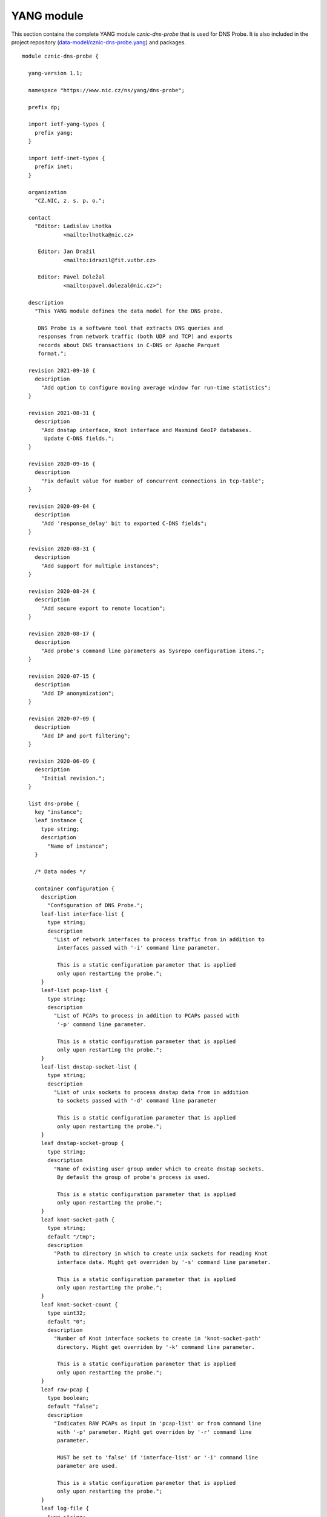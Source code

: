.. _yang-module:

***********
YANG module
***********

This section contains the complete YANG module *cznic-dns-probe* that is used for DNS Probe. It is also
included in the project repository (`data-model/cznic-dns-probe.yang <https://gitlab.nic.cz/adam/dns-probe/blob/master/data-model/cznic-dns-probe.yang>`_) and packages.

::

    module cznic-dns-probe {

      yang-version 1.1;

      namespace "https://www.nic.cz/ns/yang/dns-probe";

      prefix dp;

      import ietf-yang-types {
        prefix yang;
      }

      import ietf-inet-types {
        prefix inet;
      }

      organization
        "CZ.NIC, z. s. p. o.";

      contact
        "Editor: Ladislav Lhotka
                 <mailto:lhotka@nic.cz>

         Editor: Jan Dražil
                 <mailto:idrazil@fit.vutbr.cz>

         Editor: Pavel Doležal
                 <mailto:pavel.dolezal@nic.cz>";

      description
        "This YANG module defines the data model for the DNS probe.

         DNS Probe is a software tool that extracts DNS queries and
         responses from network traffic (both UDP and TCP) and exports
         records about DNS transactions in C-DNS or Apache Parquet
         format.";

      revision 2021-09-10 {
        description
          "Add option to configure moving average window for run-time statistics";
      }

      revision 2021-08-31 {
        description
          "Add dnstap interface, Knot interface and Maxmind GeoIP databases.
           Update C-DNS fields.";
      }

      revision 2020-09-16 {
        description
          "Fix default value for number of concurrent connections in tcp-table";
      }

      revision 2020-09-04 {
        description
          "Add 'response_delay' bit to exported C-DNS fields";
      }

      revision 2020-08-31 {
        description
          "Add support for multiple instances";
      }

      revision 2020-08-24 {
        description
          "Add secure export to remote location";
      }

      revision 2020-08-17 {
        description
          "Add probe's command line parameters as Sysrepo configuration items.";
      }

      revision 2020-07-15 {
        description
          "Add IP anonymization";
      }

      revision 2020-07-09 {
        description
          "Add IP and port filtering";
      }

      revision 2020-06-09 {
        description
          "Initial revision.";
      }

      list dns-probe {
        key "instance";
        leaf instance {
          type string;
          description
            "Name of instance";
        }

        /* Data nodes */

        container configuration {
          description
            "Configuration of DNS Probe.";
          leaf-list interface-list {
            type string;
            description
              "List of network interfaces to process traffic from in addition to
               interfaces passed with '-i' command line parameter.

               This is a static configuration parameter that is applied
               only upon restarting the probe.";
          }
          leaf-list pcap-list {
            type string;
            description
              "List of PCAPs to process in addition to PCAPs passed with
               '-p' command line parameter.

               This is a static configuration parameter that is applied
               only upon restarting the probe.";
          }
          leaf-list dnstap-socket-list {
            type string;
            description
              "List of unix sockets to process dnstap data from in addition
               to sockets passed with '-d' command line parameter

               This is a static configuration parameter that is applied
               only upon restarting the probe.";
          }
          leaf dnstap-socket-group {
            type string;
            description
              "Name of existing user group under which to create dnstap sockets.
               By default the group of probe's process is used.

               This is a static configuration parameter that is applied
               only upon restarting the probe.";
          }
          leaf knot-socket-path {
            type string;
            default "/tmp";
            description
              "Path to directory in which to create unix sockets for reading Knot
               interface data. Might get overriden by '-s' command line parameter.

               This is a static configuration parameter that is applied
               only upon restarting the probe.";
          }
          leaf knot-socket-count {
            type uint32;
            default "0";
            description
              "Number of Knot interface sockets to create in 'knot-socket-path'
               directory. Might get overriden by '-k' command line parameter.

               This is a static configuration parameter that is applied
               only upon restarting the probe.";
          }
          leaf raw-pcap {
            type boolean;
            default "false";
            description
              "Indicates RAW PCAPs as input in 'pcap-list' or from command line
               with '-p' parameter. Might get overriden by '-r' command line
               parameter.

               MUST be set to 'false' if 'interface-list' or '-i' command line
               parameter are used.

               This is a static configuration parameter that is applied
               only upon restarting the probe.";
          }
          leaf log-file {
            type string;
            description
              "Path (including filename) to log file for storing logs.
               Might get overriden by '-l' command line parameter.

               By default logs are written to stdout.

               This is a static configuration parameter that is applied
               only upon restarting the probe.";
          }
          leaf coremask {
            type uint64 {
              range "7..max";
            }
            default "0x7";
            description
              "This parameter is used for selecting CPU cores where the
               application will be running.

               This is a static configuration parameter that is applied
               only upon restarting the probe.";
          }
          leaf-list ipv4-allowlist {
            type inet:ipv4-address-no-zone;
            description
              "List of allowed IPv4 addresses to process traffic from.
               By default all IPv4 addresses are allowed.";
          }
          leaf-list ipv4-denylist {
            type inet:ipv4-address-no-zone;
            description
              "List of IPv4 addresses from which to NOT process traffic.
               By default all IPv4 addresses are allowed.";
          }
          leaf-list ipv6-allowlist {
            type inet:ipv6-address-no-zone;
            description
              "List of allowed IPv6 addresses to process traffic from.
               By default all IPv6 addresses are allowed.";
          }
          leaf-list ipv6-denylist {
            type inet:ipv6-address-no-zone;
            description
              "List of IPv6 addresses from which to NOT process traffic.
               By default all IPv6 addresses are allowed.";
          }
          leaf-list dns-ports {
            type uint16;
            default "53";
            description
              "List of ports used for identifying DNS traffic.";
          }
          container export {
            description
              "Configuration of exported data.";
            leaf location {
              type enumeration {
                enum local {
                description
                  "Store exported data to local files";
                }
                enum remote {
                  description
                    "Send exported data directly to a remote location";
                }
              }
              default local;
              description
                "Location for the storage of the exported DNS records.

                 This is a static configuration parameter that is applied
                 only upon restarting the probe.";
            }
            leaf export-dir {
              type string;
              default ".";
              description
                "Directory for exported data.";
            }
            leaf remote-ip-address {
              type inet:ip-address-no-zone;
              default "127.0.0.1";
              description
                "IP address for remote export of the DNS records.";
            }
            leaf remote-port {
              type inet:port-number;
              default 6378;
              description
                "Transport protocol port number for remote export of the DNS records.";
            }
            leaf remote-ca-cert {
              type string;
              description
                "Path (including file's name) to the CA certificate against which the remote
                 server's certificate will be authenticated during TLS handshake.

                 By default server's certificate will be authenticated against OpenSSL's
                 default directory with CA certificates.

                 This is a static configuration parameter that is applied
                 only upon restarting the probe.";
            }
            leaf export-format {
              type enumeration {
                enum cdns {
                  description
                    "Export data in C-DNS format";
                  reference
                    "RFC 8618: Compacted-DNS (C-DNS): A Format for DNS
                     Packet Capture";
                }
                enum parquet {
                  description
                    "Export data in Apache Parquet format";
                  reference
                    "https://parquet.apache.org/";
                }
              }
              default "parquet";
              description
                "Format for exported data.

                 This is a static configuration parameter that is applied
                 only upon restarting the probe.";
            }
            leaf cdns-fields {
              type bits {
                bit transaction_id;
                bit time_offset;
                bit query_name;
                bit client_hoplimit;
                bit qr_transport_flags;
                bit client_address;
                bit client_port;
                bit server_address;
                bit server_port;
                bit query_size;
                bit qr_dns_flags;
                bit query_ancount;
                bit query_arcount;
                bit query_nscount;
                bit query_qdcount;
                bit query_opcode;
                bit response_rcode;
                bit query_classtype;
                bit query_edns_version;
                bit query_edns_udp_size;
                bit query_opt_rdata;
                bit response_additional_sections;
                bit response_size;
                bit asn;
                bit country_code;
                bit round_trip_time;
              }
              default "transaction_id time_offset query_name "
                    + "client_hoplimit qr_transport_flags client_address "
                    + "client_port server_address server_port query_size "
                    + "qr_dns_flags query_ancount query_arcount "
                    + "query_nscount query_qdcount query_opcode "
                    + "response_rcode query_classtype query_edns_version "
                    + "query_edns_udp_size query_opt_rdata "
                    + "response_additional_sections response_size asn country_code "
                    + "round_trip_time";
              description
                "This bit set indicates which fields from the C-DNS
                 standard schema are included in exported data.

                 This is a static configuration parameter that is applied
                 only upon restarting the probe.";
              reference
                "RFC 8618: Compacted-DNS (C-DNS): A Format for DNS Packet
                 Capture";
            }
            leaf cdns-records-per-block {
              type uint64;
              default "10000";
              description
                "Maximum number of DNS records in one exported C-DNS block.

                 This is a static configuration parameter that is applied
                 only upon restarting the probe.";
            }
            leaf cdns-blocks-per-file {
              type uint64;
              default "0";
              description
                "Maximum number of C-DNS blocks in one exported C-DNS file.

                 If this limit is reached, the export file is rotated. The
                 value of 0 (default) means no block count-based
                 rotation.";
            }
            leaf parquet-records-per-file {
              type uint64;
              default "5000000";
              description
                "Number of Parquet records per file.";
            }
            leaf file-name-prefix {
              type string;
              default "dns_";
              description
                "Common prefix of export file names.";
            }
            leaf timeout {
              type uint32;
              units "seconds";
              default "0";
              description
                "Time interval after which the export file is rotated.

                 The value of 0 (default) means no time-based rotation.";
            }
            leaf file-size-limit {
              type uint64;
              units "bytes";
              default "0";
              description
                "Size limit for the export file.

                 If the limit is exceeded, the export file is rotated. The
                 value of 0 (default) means no size-based rotation.";
            }
            leaf file-compression {
              type boolean;
              default "true";
              description
                "If this flag is true, the exported Parquet or C-DNS files
                 will be compressed using GZIP.

                 C-DNS will be compressed explicitly with .gz sufix;
                 Parquet files will be compressed internally due to the
                 nature of the format.

                 This is a static configuration parameter that is applied
                 only upon restarting the probe.";
            }
            leaf pcap-export {
              type enumeration {
                enum all {
                  description
                    "Store all packets.";
                }
                enum invalid {
                  description
                    "Store only transactions with invalid DNS
                     request/response.";
                }
                enum disabled {
                  description
                    "Turn off PCAP export.";
                }
              }
              default "disabled";
              description
                "Selection of packets to be stored in PCAP files, in
                 addition to normal Parquet or C-DNS export.";
            }
            leaf country-maxmind-db {
              type string;
              description
                "Path to Maxmind Country database. If this option is set to a valid database
                 file, the 'country' field in exported Parquets or 'country-code' implementation
                 field in exported C-DNS will be filled with ISO 3166-1 country code based on
                 client's IP address.

                 This is a static configuration parameter that is applied
                 only upon restarting the probe.";
            }
            leaf asn-maxmind-db {
              type string;
              description
                "Path to Maxmind ASN database. If this option is set to a valid database file,
                 the 'asn' implementation field in exported Parquets or C-DNS will be filled
                 with Autonomous System Number (ASN) based on client's IP address.

                 This is a static configuration parameter that is applied
                 only upon restarting the probe.";
            }
          }
          container ip-anonymization {
            description
              "Configuration of client IP anonymization in exported data (Parquet or C-DNS).
               The optional PCAP export does NOT get anonymized!!!";

            leaf anonymize-ip {
              type boolean;
              default "false";
              description
                "If this flag is true, client IP addresses in exported data will be anonymized
                 using Crypto-PAn prefix-preserving algorithm.

                 This is a static configuration parameter that is applied
                 only upon restarting the probe.";
            }

            leaf encryption {
              type enumeration {
                enum aes {
                  description
                    "AES encryption algorithm.";
                }

                enum blowfish {
                  description
                    "Blowfish encryption algorithm.";
                }

                enum md5 {
                  description
                    "MD5 hash function.";
                }

                enum sha1 {
                  description
                    "SHA1 hash function.";
                }
              }

              default "aes";
              description
                "Encryption algorithm to be used during anonymization of client IP addresses if enabled.

                 This is a static configuration parameter that is applied
                 only upon restarting the probe.";
            }

            leaf key-path {
              type string;
              default "key.cryptopant";
              description
                "Path (including file's name) to the file with encryption key that is to be used
                 for client IP anonymization if enabled. If the file doesn't exist, it is generated
                 by the probe.

                 The key needs to be compatible with the encryption algorithm set in the 'encryption'
                 option above. User should generate the key using 'scramble_ips' tool installed by
                 the cryptopANT dependency like this:

                 scramble_ips --newkey --type=<encryption> <key_file>

                 This is a static configuration parameter that is applied
                 only upon restarting the probe.";
            }
          }
          container transaction-table {
            description
              "Configuration of transaction table parameters.";
            leaf max-transactions {
              type uint32;
              default "1048576";
              description
                "Maximum number of entries in the transaction table.

                 This is a static configuration parameter that is applied
                 only upon restarting the probe.";
            }
            leaf query-timeout {
              type uint64;
              units "milliseconds";
              default "1000";
              description
                "Time interval after which a query record is removed from
                 the transaction database if no response is observed.";
            }
            leaf match-qname {
              type boolean;
              default "false";
              description
                "If this flag is true, DNS QNAME (if present) is used as a
                 secondary key for matching requests with responses.";
            }
          }
          container tcp-table {
            description
              "Configuration of TCP processing.";
            leaf concurrent-connections {
              type uint32;
              default "131072";
              description
                "Maximal number of concurrent TCP connections.

                 This is a static configuration parameter that is applied
                 only upon restarting the probe.";
            }
            leaf timeout {
              type uint64;
              units "milliseconds";
              default "60000";
              description
                "Time interval after which a TCP connection is removed from
                 the transaction database if no data is received through
                 that connection.";
            }
          }
          container statistics {
            description
              "Configuration of run-time statistics export.";
            leaf moving-avg-window {
              type uint16 {
                range "1..3600";
              }
              units "seconds";
              default "300";
              description
                "Time window in seconds for which to compute moving average
                of queries-per-second* run-time statistics. Window can be set
                in interval from 1 second to 1 hour.";
            }
          }
        }

        /* Operational data nodes */

        container statistics {
          config "false";
          description
            "A collection of probe statistics.";

          leaf processed-packets {
            type yang:counter64;
            description
              "Number of processed packets.";
          }
          leaf processed-transactions {
            type yang:counter64;
            description
              "Number of processed transactions.";
          }
          leaf exported-records {
            type yang:counter64;
            description
              "Number of exported records.";
          }
          leaf queries-per-second-ipv4 {
            type decimal64 {
              fraction-digits "2";
            }
            description
              "Processed queries per second with IPv4 packets.";
          }
          leaf queries-per-second-ipv6 {
            type decimal64 {
              fraction-digits "2";
            }
            description
              "Processed queries per second with IPv6 packets.";
          }
          leaf queries-per-second-tcp {
            type decimal64 {
              fraction-digits "2";
            }
            description
              "Processed queries per second with TCP packets.";
          }
          leaf queries-per-second-udp {
            type decimal64 {
              fraction-digits "2";
            }
            description
              "Processed queries per second with UDP packets.";
          }
          leaf queries-per-second {
            type decimal64 {
              fraction-digits "2";
            }
            description
              "Processed queries per second.";
          }
          leaf pending-transactions {
            type yang:counter64;
            description
              "Number of pending transactions.";
          }
          leaf exported-pcap-packets {
            type yang:counter64;
            description
              "Number of packets exported to PCAP files.";
          }
        }

        /* Action nodes */

        action restart {
          description
            "Restart the probe and apply changes in static
             configuration.";
        }
      }
    }
